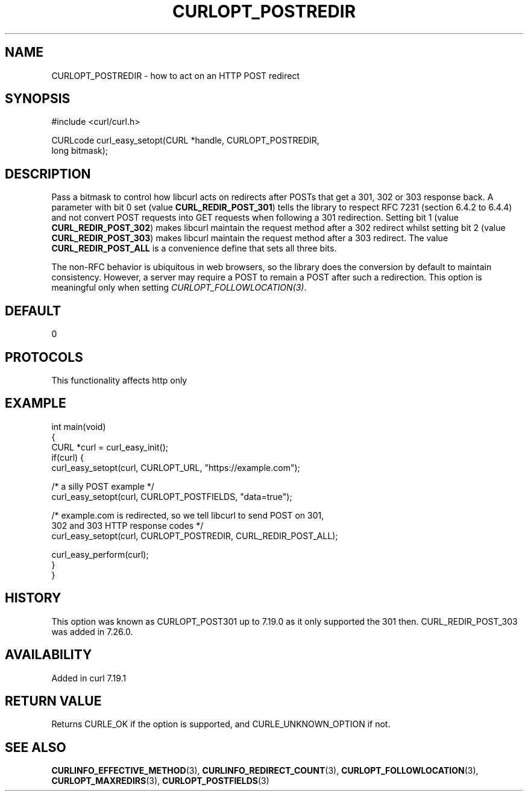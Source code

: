 .\" generated by cd2nroff 0.1 from CURLOPT_POSTREDIR.md
.TH CURLOPT_POSTREDIR 3 "2025-09-02" libcurl
.SH NAME
CURLOPT_POSTREDIR \- how to act on an HTTP POST redirect
.SH SYNOPSIS
.nf
#include <curl/curl.h>

CURLcode curl_easy_setopt(CURL *handle, CURLOPT_POSTREDIR,
                          long bitmask);
.fi
.SH DESCRIPTION
Pass a bitmask to control how libcurl acts on redirects after POSTs that get a
301, 302 or 303 response back. A parameter with bit 0 set (value
\fBCURL_REDIR_POST_301\fP) tells the library to respect RFC 7231 (section
6.4.2 to 6.4.4) and not convert POST requests into GET requests when following
a 301 redirection. Setting bit 1 (value \fBCURL_REDIR_POST_302\fP) makes
libcurl maintain the request method after a 302 redirect whilst setting bit 2
(value \fBCURL_REDIR_POST_303\fP) makes libcurl maintain the request method
after a 303 redirect. The value \fBCURL_REDIR_POST_ALL\fP is a convenience
define that sets all three bits.

The non\-RFC behavior is ubiquitous in web browsers, so the library does the
conversion by default to maintain consistency. However, a server may require a
POST to remain a POST after such a redirection. This option is meaningful only
when setting \fICURLOPT_FOLLOWLOCATION(3)\fP.
.SH DEFAULT
0
.SH PROTOCOLS
This functionality affects http only
.SH EXAMPLE
.nf
int main(void)
{
  CURL *curl = curl_easy_init();
  if(curl) {
    curl_easy_setopt(curl, CURLOPT_URL, "https://example.com");

    /* a silly POST example */
    curl_easy_setopt(curl, CURLOPT_POSTFIELDS, "data=true");

    /* example.com is redirected, so we tell libcurl to send POST on 301,
       302 and 303 HTTP response codes */
    curl_easy_setopt(curl, CURLOPT_POSTREDIR, CURL_REDIR_POST_ALL);

    curl_easy_perform(curl);
  }
}
.fi
.SH HISTORY
This option was known as CURLOPT_POST301 up to 7.19.0 as it only supported the
301 then. CURL_REDIR_POST_303 was added in 7.26.0.
.SH AVAILABILITY
Added in curl 7.19.1
.SH RETURN VALUE
Returns CURLE_OK if the option is supported, and CURLE_UNKNOWN_OPTION if not.
.SH SEE ALSO
.BR CURLINFO_EFFECTIVE_METHOD (3),
.BR CURLINFO_REDIRECT_COUNT (3),
.BR CURLOPT_FOLLOWLOCATION (3),
.BR CURLOPT_MAXREDIRS (3),
.BR CURLOPT_POSTFIELDS (3)
